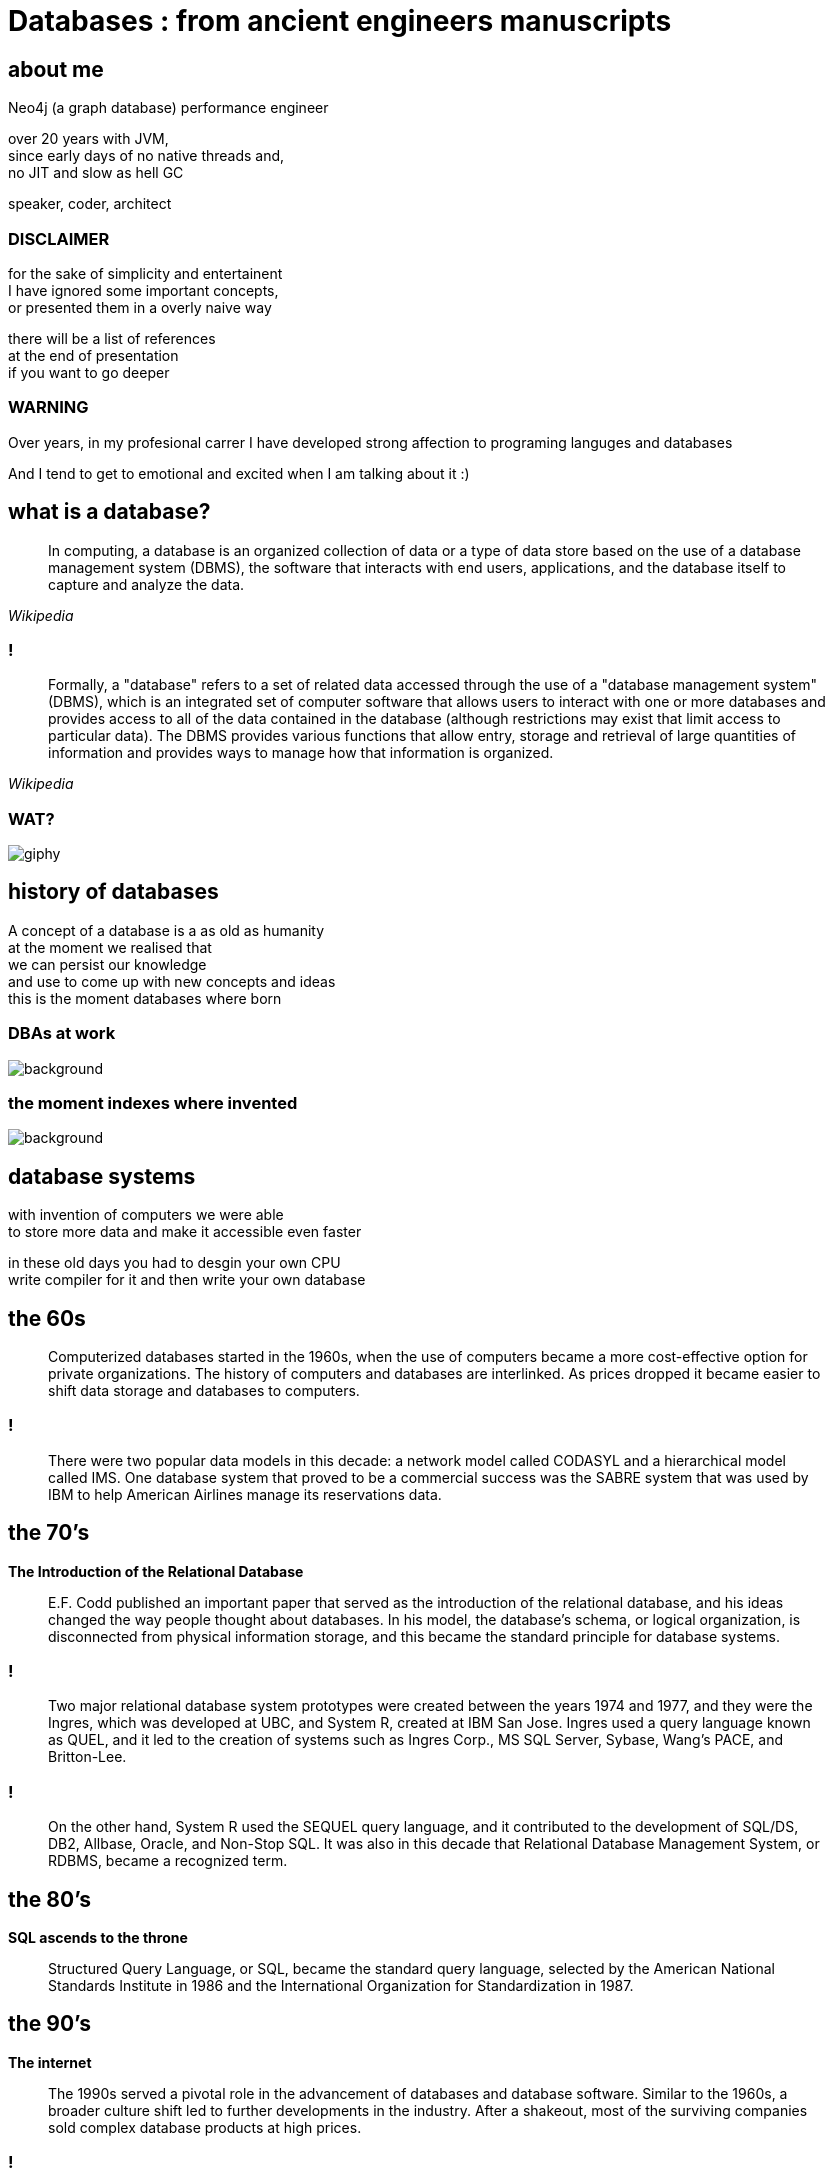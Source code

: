= Databases : from ancient engineers manuscripts
:idprefix:
:title-slide-background-image: Default_I_need_a_picture_for_the_opening_slide_for_the_present_2.jpg
:stem: asciimath
:backend: html
:source-highlighter: highlightjs
:revealjs_history: true
:revealjs_theme: night
:revealjs_controls: false
:imagesdir: images
:customcss: css/custom.css
:revealjs_width: 1920
:revealjs_height: 1080

== about me

Neo4j (a graph database) performance engineer

over 20 years with JVM, +
since early days of no native threads and, +
no JIT and slow as hell GC

speaker, coder, architect

=== DISCLAIMER

for the sake of simplicity and entertainent + 
I have ignored some important concepts, +
or presented them in a overly naive way

there will be a list of references +
at the end of presentation +
if you want to go deeper

=== WARNING

Over years, in my profesional carrer I have developed strong affection to 
programing languges and databases

And I tend to get to emotional and excited when I am talking about it :)

== what is a database?

[quote,,Wikipedia]
  In computing, a database is an organized collection of data or a type of data store based on the use of a database management system (DBMS), the software that interacts with end users, applications, and the database itself to capture and analyze the data.

=== !

[quote,,Wikipedia]
  Formally, a "database" refers to a set of related data accessed through the use of a "database management system" (DBMS), which is an integrated set of computer software that allows users to interact with one or more databases and provides access to all of the data contained in the database (although restrictions may exist that limit access to particular data). The DBMS provides various functions that allow entry, storage and retrieval of large quantities of information and provides ways to manage how that information is organized. 

=== WAT?

image::https://i.giphy.com/media/v1.Y2lkPTc5MGI3NjExaGt4NDBoOHhhMmJ1am04bDBrNXVycmVlZjNianl3MnF2ZHlmcmg5YiZlcD12MV9pbnRlcm5hbF9naWZfYnlfaWQmY3Q9Zw/4JVTF9zR9BicshFAb7/giphy.gif[]

== history of databases

A concept of a database is a as old as humanity +
at the moment we realised that +
we can persist our knowledge +
and use to come up with new concepts and ideas +
this is the moment databases where born

=== DBAs at work

image::TheGeniusInnovationThatMadetheGreatLibraryofAlexandriaWork.jpeg[background,size=contain]

=== the moment indexes where invented

image::TheGeniusInnovationThatMadetheGreatLibraryofAlexandriaWork.jpeg[background,size=contain]

== database systems

with invention of computers we were able +
to store more data and make it accessible even faster +

in these old days you had to desgin your own CPU +
write compiler for it and then write your own database 

== the 60s

[quote]
  Computerized databases started in the 1960s, when the use of computers became a more cost-effective option for private organizations. The history of computers and databases are interlinked. As prices dropped it became easier to shift data storage and databases to computers.

=== !

[quote]
  There were two popular data models in this decade: a network model called CODASYL and a hierarchical model called IMS. One database system that proved to be a commercial success was the SABRE system that was used by IBM to help American Airlines manage its reservations data.

== the 70's

**The Introduction of the Relational Database**

[quote]
  E.F. Codd published an important paper that served as the introduction of the relational database, and his ideas changed the way people thought about databases. In his model, the database’s schema, or logical organization, is disconnected from physical information storage, and this became the standard principle for database systems.

=== !

[quote]
  Two major relational database system prototypes were created between the years 1974 and 1977, and they were the Ingres, which was developed at UBC, and System R, created at IBM San Jose. Ingres used a query language known as QUEL, and it led to the creation of systems such as Ingres Corp., MS SQL Server, Sybase, Wang’s PACE, and Britton-Lee. 

=== !

[quote]
  On the other hand, System R used the SEQUEL query language, and it contributed to the development of SQL/DS, DB2, Allbase, Oracle, and Non-Stop SQL. It was also in this decade that Relational Database Management System, or RDBMS, became a recognized term.

== the 80's

**SQL ascends to the throne**

[quote]
  Structured Query Language, or SQL, became the standard query language, selected by the American National Standards Institute in 1986 and the International Organization for Standardization in 1987.

== the 90's

**The internet**

[quote]
  The 1990s served a pivotal role in the advancement of databases and database software. Similar to the 1960s, a broader culture shift led to further developments in the industry. After a shakeout, most of the surviving companies sold complex database products at high prices.

=== !

[quote]
  During the middle of the decade the advent of the Internet led to exponential growth of the database industry. Average desktop users began to use client-server database systems to access computer systems that contained legacy data. As more and more users purchased personal computers and went online, there became a larger need to enhance databases.

=== !

[quote]
  Toward the end of the 1990s, increased investment in online businesses resulted in a rise in demand for Internet database connectors, such as Front Page, Active Server Pages, Java Servelets, Dream Weaver, ColdFusion, Enterprise Java Beans, and Oracle Developer 2000. The use of CGI, GCC, MySQL, Apache, and other systems brought open source solution to the Internet. With the increased use of point-of-sale technology, online transaction processing and online analytic processing began to come of age.

=== the 2000's

**NoSQL is reinvented**

The circle is closing.

== enough history, time for technology

what is a real reason for database systems to exits?

=== 640kb is not enough

Database systems solve the problem of working with data that doesn't fit into RAM, or event single machine (but it is a different story)

=== RAM is expensive 

**but it is fast**

**(and volatile)**

=== !

* Main memory is about $3.15 per GB (DDR4)
* SSD storage is about $0.10 per GB
* Hard disk storage is about $0.019 per GB

=== !

database systems growth was driven by commercial needs

=== !

[quote,,attributed to Pat Helland]
  Database is a cache over event log

=== !

[quote,,Me]
  Database is a an anticorruption layer for data access patterns

== database management systems

**a quick and dirty guide** +
**for extremly busy developers**

=== !

for the sake of this discussion we will remove distributed databases from the picture +
and focus on a single database server node

and will take a bottom-up approach to explain how things work

[role="highlight_title"]
== storage

image::https://i.giphy.com/media/v1.Y2lkPTc5MGI3NjExcWNnbHBqcjAzNGp1ZmkyZTI1MWticHRrNTR2M2dvZWQ2NmpzZzF1dyZlcD12MV9pbnRlcm5hbF9naWZfYnlfaWQmY3Q9Zw/N35rW3vRNeaDC/giphy.gif[background]

=== !

whatever you work with tables, graphs, documents which are structured data,
at the end of the day you need to squeeze them into flat one-dimensional files

=== !

* fixed size vs variable size entities
* unorded vs ordered flat files
* schema vs schemaless entities

=== fixed size vs variable size



=== praise the machine

disks are slow (unless you're rich enough to use NVRAM)

=== unordered files

* sequenced files
* heap files
* ISAM (indexed sequential access method)

=== ordered files

* hash files 
* cluster files
* B+ tree files
* LSM (log structured merge trees)

[role="highlight_title"]
== block manager

image::https://i.giphy.com/media/v1.Y2lkPTc5MGI3NjExcjl0OGZhcWJwMGhqN3g1dzFhbzRreHU4d2h1emZodDhuMTVxN3J6ayZlcD12MV9pbnRlcm5hbF9naWZfYnlfaWQmY3Q9Zw/Yh0qLwfpAogL9vVxhL/giphy.gif[background]

=== !

how to squeeze more data than you have available memory?

you don't always need all the data + 
(we call it liveset)

block manager loads data on demand when needed +
unloads when data is no longer used

=== !

when query engine needs specific entity + 
row, document, node

it requests it from block manager, +
when block manager doesn't have it memory +
it loads it from disk

=== !

when query engine modifies the entity, +
block manager marks it as "dirty", +
and writes to a storage when needed

for example when block is evicted,
to reclaim memory for another block

=== !

database data is organized into blocks +
data is always read and written as a whole block

=== block eviction

it is a set of cache eviction algorithms, like:

* LRU
* LFU
* LIRS (Low Inter-reference Recency Set)
* TinyLFU
* Clock Pro
* ... and others

What we are looking here is a good balance between hit ratio and eviction algorhitms overhead

[role="highlight_title"]
== locking

image::https://i.giphy.com/media/v1.Y2lkPTc5MGI3NjExeDFiZXdtajhkOGNzeHFpNXdyMGNoZnJ4Z3BoaWViNnJ4ZXQzamNiYyZlcD12MV9pbnRlcm5hbF9naWZfYnlfaWQmY3Q9Zw/mIvrv5Qe0kHlu/giphy.gif[background]

=== !

This is where things are getting messy, a little bit

what happens when multiple threads are going to write to the same block?

=== locking protocols

single query can modify multiple blocks during its execution

database systems employ techniques called locking protocols +
to efficently manage locks and also avoid deadlocks +
and what is most important, +
**ensure consistency of our data**

=== Concurrency control protocols

* Lock Based Concurrency Control Protocol
* Time Stamp Concurrency Control Protocol
* Validation Based Concurrency Control Protocol

=== simplistic lock protocol

It is the simplest way of locking the data while transaction. + 
Simplistic lock-based protocols allow all the transactions +
to get the lock on the data before insert or delete or update on it. +
It will unlock the data item after completing the transaction.

=== two-phase locking protocol

For 2PL, the only used data-access locks are read-locks (shared locks) and write-locks (exclusive locks). Below are the rules for read-locks and write-locks:

* A transaction is allowed to read an object if and only if it is holding a read-lock or write-lock on that object.
* A transaction is allowed to write an object if and only if it is holding a write-lock on that object.
* A schedule (i.e., a set of transactions) is allowed to hold multiple locks on the same object simultaneously if and only if none of those locks are write-locks. If a disallowed lock attempts on being held simultaneously, it will be blocked.

=== !

By the 2PL protocol, locks are applied and removed in two phases:

* Expanding phase: locks are acquired and no locks are released.
* Shrinking phase: locks are released and no locks are acquired.

The two phase locking rules can be summarized as: each transaction must never acquire a lock after it has released a lock. 

=== !

What about table level or row level locking ?

They are another level of concurrency control, +
implemented higher in a database systems stack

=== !

[quote,,What are some best practices for implementing row-level locking?]
  Evaluate the average row size, and based on that number of rows you will have on one page. If you have hundreds of rows on a page stop right here because you won't see any increase throughput. All the contention will just switch from row level to page level and explicit locking will have no positive impact.

=== alternatives?

copy-on-write? //

[role="highlight_title"]
== transaction log

image::https://i.giphy.com/media/v1.Y2lkPTc5MGI3NjExaTJ2cHdhdml3dmE2Z2R5bzRjcGt6dW5nMG8xcHJsc3Izc3Y2aGFvZiZlcD12MV9pbnRlcm5hbF9naWZfYnlfaWQmY3Q9Zw/h2IsKmfwNh3I4/giphy.gif[background]

=== !
As you can imagine there can be a situation when, +
transaction is commited, + 
but block manager haven't written all the changes to storage

you may ask, why it doesn't happen on every commit?

=== need for speed

=== !

REMEMBER

file system is slow

=== atomicity

there is no way to ensure writing multiple blocks will be atomic,
operating systems and hardware doesn't provide such guraantees 

=== durability

the fact that you asked operating system to write block of data, doesn't mean it is persistent
when system call returns, because operating system also has a thing called page cache

you would have to call `fsync` after every write (and some databases have this setting)

(unless you force O_DIRECT mode, but this whole another flamewar in database and operating system community)

=== filesystems are first databases

=== transaction log

=== transaction state

[role="highlight_title"]
== query engine

image::https://i.giphy.com/media/v1.Y2lkPTc5MGI3NjExdTJqY242OGtoYno0ODR4OXlneWQ1cHlwemUxcTdvcHJ0eGdranE4cyZlcD12MV9pbnRlcm5hbF9naWZfYnlfaWQmY3Q9Zw/vf5TjQrio0TBK/giphy.gif[background]

=== !

query is parsed and transformed into a query plan

query plan is tree-like structure of operators

query engine is responsible for executing query

=== Query

[source,sql]
----
SELECT name FROM users where users.age>18 ORDER BY users.age LIMIT 1
----

=== Query plan

[source]
----
SequenceScan(users)
Filter(users.age>18)
Sort(users.age)
Limit(1)
Projection(users.name)
----

=== query processing models

Operators in the query plan are arranged in a tree.

Data flows from the leaves of this tree towards the root. The output of the root node in the tree is the result of the query. 

Typically operators are binary (1–2 children). The same query plan can be executed in multiple
ways.

Operators are function-like pieces of code which take a set of tuples an emit a set of tuples as its result.

=== !

A query processing model defines how the system executes a query plan. 
It specifies things like the direction in which the query plan is evaluated and what kind of data is passed between operators along the way. 

There are different models of processing models that have various trade-offs for different workloads.

These models can also be implemented to invoke the operators either from top-to-bottom or from bottom-to-top. Although the top-to-bottom approach is much more common, the bottom-to-top approach can allow for tighter control of caches/registers in pipelines.

=== WAT?

=== !

=== !

The three execution models that we consider are:

* Iterator Model
* Materialization Model
* Vectorized / Batch Model

=== show me the code

We are going to take a sneak peak under the hood of most common query processing model, +
iterator model, know also as volcano model

=== !

[source,java]
----
public interface Operator {
    void open();
    Tuple next();
    void close();
}
----

=== !

[source,java]
----
import java.util.List;
import java.util.Iterator;

public class Scan implements Operator {
    private Cursor<Tuple> cursor;
    private Iterator<Tuple> iterator;

    public Scan(Cursor<Tuple> cursor) {
        this.cursor = cursor;
    }

    @Override
    public void open() {
        iterator = cursor.iterator();
    }

    @Override
    public Tuple next() {
        if (iterator.hasNext()) {
            return iterator.next();
        } else {
            return null;
        }
    }

    @Override
    public void close() {
        iterator = null;
    }
}
----

=== !

[source,java]
----
import java.util.function.Predicate;

public class Selection implements Operator {
    private Operator child;
    private Predicate<Tuple> predicate;

    public Selection(Operator child, Predicate<Tuple> predicate) {
        this.child = child;
        this.predicate = predicate;
    }

    @Override
    public void open() {
        child.open();
    }

    @Override
    public Tuple next() {
        Tuple tuple;
        while ((tuple = child.next()) != null) {
            if (predicate.test(tuple)) {
                return tuple;
            }
        }
        return null;
    }

    @Override
    public void close() {
        child.close();
    }
}
----

=== !

[source,java]
----
public class Projection implements Operator {
    private Operator child;
    private int[] columns;

    public Projection(Operator child, int[] columns) {
        this.child = child;
        this.columns = columns;
    }

    @Override
    public void open() {
        child.open();
    }

    @Override
    public Tuple next() {
        Tuple tuple = child.next();
        if (tuple == null) {
            return null;
        }
        Object[] projectedValues = new Object[columns.length];
        for (int i = 0; i < columns.length; i++) {
            projectedValues[i] = tuple.getValue(columns[i]);
        }
        return new Tuple(projectedValues);
    }

    @Override
    public void close() {
        child.close();
    }
}
----

=== !

[source,java]
----
import java.util.Arrays;
import java.util.List;

public class QueryExecution {
    public static void main(String[] args) {
        // Sample data
        List<Tuple> data = Arrays.asList(
            new Tuple(new Object[]{1, "Alice", 30}),
            new Tuple(new Object[]{2, "Bob", 25}),
            new Tuple(new Object[]{3, "Charlie", 35})
        );

        // Scan operator
        Scan scan = new Scan(data);

        // Selection operator (age > 18)
        Selection selection = new Selection(scan, tuple -> ((int) tuple.getValue(2)) > 18);

        // Projection operator (select name)
        Projection projection = new Projection(selection, new int[]{1});

        // Execute query
        projection.open();
        Tuple tuple;
        while ((tuple = projection.next()) != null) {
            System.out.println(Arrays.toString(tuple.values));
        }
        projection.close();
    }
}
----

== query planner

https://www.javatpoint.com/what-is-database

